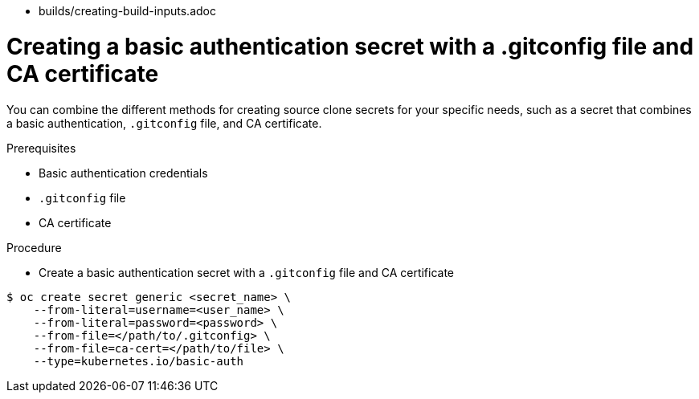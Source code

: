 // Module included in the following assemblies:
//
* builds/creating-build-inputs.adoc

[id="builds-source-secret-combinations-basic-auth-gitconfig-ca_{context}"]
= Creating a basic authentication secret with a .gitconfig file and CA certificate

You can combine the different methods for creating source clone secrets for your
specific needs, such as a secret that combines a basic authentication, `.gitconfig` file,
and CA certificate.

.Prerequisites

* Basic authentication credentials
* `.gitconfig` file
* CA certificate

.Procedure

* Create a basic authentication secret with a `.gitconfig` file and CA certificate

----
$ oc create secret generic <secret_name> \
    --from-literal=username=<user_name> \
    --from-literal=password=<password> \
    --from-file=</path/to/.gitconfig> \
    --from-file=ca-cert=</path/to/file> \
    --type=kubernetes.io/basic-auth
----
